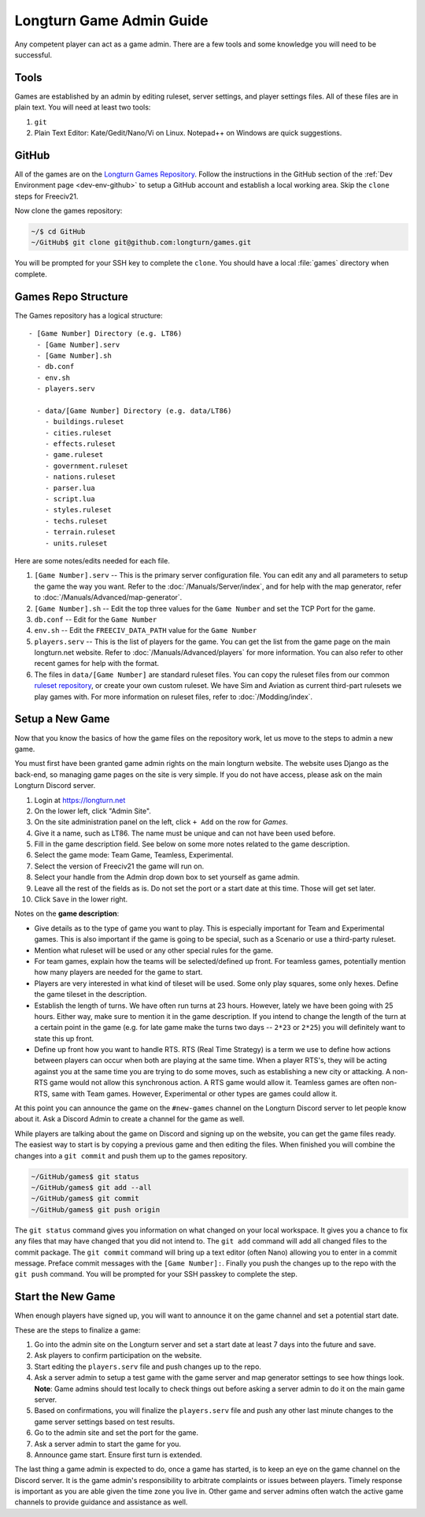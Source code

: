 .. SPDX-License-Identifier: GPL-3.0-or-later
.. SPDX-FileCopyrightText: James Robertson <jwrober@gmail.com>

.. Custom Interpretive Text Roles for longturn.net/Freeciv21
.. role:: unit
.. role:: improvement
.. role:: wonder
.. role:: advance

Longturn Game Admin Guide
*************************

Any competent player can act as a game admin. There are a few tools and some knowledge you will need to be successful.

Tools
=====

Games are established by an admin by editing ruleset, server settings, and player settings files. All of these files
are in plain text. You will need at least two tools:

#. ``git``
#. Plain Text Editor: Kate/Gedit/Nano/Vi on Linux. Notepad++ on Windows are quick suggestions.

GitHub
======

All of the games are on the `Longturn Games Repository <https://github.com/longturn/games>`_. Follow the instructions
in the GitHub section of the :ref:`Dev Environment page <dev-env-github>` to setup a GitHub account and establish a
local working area. Skip the ``clone`` steps for Freeciv21.

Now clone the games repository:

.. code-block:: sh

  ~/$ cd GitHub
  ~/GitHub$ git clone git@github.com:longturn/games.git


You will be prompted for your SSH key to complete the ``clone``. You should have a local :file:`games` directory when
complete.

Games Repo Structure
====================

The Games repository has a logical structure::

  - [Game Number] Directory (e.g. LT86)
    - [Game Number].serv
    - [Game Number].sh
    - db.conf
    - env.sh
    - players.serv

    - data/[Game Number] Directory (e.g. data/LT86)
      - buildings.ruleset
      - cities.ruleset
      - effects.ruleset
      - game.ruleset
      - government.ruleset
      - nations.ruleset
      - parser.lua
      - script.lua
      - styles.ruleset
      - techs.ruleset
      - terrain.ruleset
      - units.ruleset


Here are some notes/edits needed for each file.

#. ``[Game Number].serv`` -- This is the primary server configuration file. You can edit any and all parameters to setup
   the game the way you want. Refer to the :doc:`/Manuals/Server/index`, and for help with the map generator, refer to
   :doc:`/Manuals/Advanced/map-generator`.
#. ``[Game Number].sh`` -- Edit the top three values for the ``Game Number`` and set the TCP Port for the game.
#. ``db.conf`` -- Edit for the ``Game Number``
#. ``env.sh`` -- Edit the ``FREECIV_DATA_PATH`` value for the ``Game Number``
#. ``players.serv`` -- This is the list of players for the game. You can get the list from the game page on the main
   longturn.net website. Refer to :doc:`/Manuals/Advanced/players` for more information. You can also refer to other
   recent games for help with the format.
#. The files in ``data/[Game Number]`` are standard ruleset files. You can copy the ruleset files from our common
   `ruleset repository <https://github.com/longturn/LTT-LTX>`_, or create your own custom ruleset. We have Sim and
   Aviation as current third-part rulesets we play games with. For more information on ruleset files, refer to
   :doc:`/Modding/index`.


Setup a New Game
================

Now that you know the basics of how the game files on the repository work, let us move to the steps to admin a new game.

You must first have been granted game admin rights on the main longturn website. The website uses Django as the back-end,
so managing game pages on the site is very simple. If you do not have access, please ask on the main Longturn Discord
server.

#. Login at https://longturn.net
#. On the lower left, click "Admin Site".
#. On the site administration panel on the left, click ``+ Add`` on the row for *Games*.
#. Give it a name, such as LT86. The name must be unique and can not have been used before.
#. Fill in the game description field. See below on some more notes related to the game description.
#. Select the game mode: Team Game, Teamless, Experimental.
#. Select the version of Freeciv21 the game will run on.
#. Select your handle from the Admin drop down box to set yourself as game admin.
#. Leave all the rest of the fields as is. Do not set the port or a start date at this time. Those will get set later.
#. Click ``Save`` in the lower right.

Notes on the :strong:`game description`:

* Give details as to the type of game you want to play. This is especially important for Team and Experimental games.
  This is also important if the game is going to be special, such as a Scenario or use a third-party ruleset.
* Mention what ruleset will be used or any other special rules for the game.
* For team games, explain how the teams will be selected/defined up front. For teamless games, potentially mention how
  many players are needed for the game to start.
* Players are very interested in what kind of tileset will be used. Some only play squares, some only hexes. Define the
  game tileset in the description.
* Establish the length of turns. We have often run turns at 23 hours. However, lately we have been going with 25 hours.
  Either way, make sure to mention it in the game description. If you intend to change the length of the turn at a
  certain point in the game (e.g. for late game make the turns two days -- ``2*23`` or ``2*25``) you will definitely
  want to state this up front.
* Define up front how you want to handle RTS. RTS (Real Time Strategy) is a term we use to define how actions between
  players can occur when both are playing at the same time. When a player RTS's, they will be acting against you at the
  same time you are trying to do some moves, such as establishing a new city or attacking. A non-RTS game would not
  allow this synchronous action. A RTS game would allow it. Teamless games are often non-RTS, same with Team games.
  However, Experimental or other types are games could allow it.


At this point you can announce the game on the ``#new-games`` channel on the Longturn Discord server to let people know
about it. Ask a Discord Admin to create a channel for the game as well.

While players are talking about the game on Discord and signing up on the website, you can get the game files ready. The
easiest way to start is by copying a previous game and then editing the files. When finished you will combine the
changes into a ``git commit`` and push them up to the games repository.

.. code-block:: sh

  ~/GitHub/games$ git status
  ~/GitHub/games$ git add --all
  ~/GitHub/games$ git commit
  ~/GitHub/games$ git push origin


The ``git status`` command gives you information on what changed on your local workspace. It gives you a chance to fix
any files that may have changed that you did not intend to.  The ``git add`` command will add all changed files to the
commit package.  The ``git commit`` command will bring up a text editor (often Nano) allowing you to enter in a commit
message. Preface commit messages with the ``[Game Number]:``. Finally you push the changes up to the repo with the
``git push`` command. You will be prompted for your SSH passkey to complete the step.


Start the New Game
==================

When enough players have signed up, you will want to announce it on the game channel and set a potential start date.

These are the steps to finalize a game:

#. Go into the admin site on the Longturn server and set a start date at least 7 days into the future and save.
#. Ask players to confirm participation on the website.
#. Start editing the ``players.serv`` file and push changes up to the repo.
#. Ask a server admin to setup a test game with the game server and map generator settings to see how things look.
   :strong:`Note`: Game admins should test locally to check things out before asking a server admin to do it on the main
   game server.
#. Based on confirmations, you will finalize the ``players.serv`` file and push any other last minute changes to the
   game server settings based on test results.
#. Go to the admin site and set the port for the game.
#. Ask a server admin to start the game for you.
#. Announce game start. Ensure first turn is extended.

The last thing a game admin is expected to do, once a game has started, is to keep an eye on the game channel on the
Discord server. It is the game admin's responsibility to arbitrate complaints or issues between players. Timely response
is important as you are able given the time zone you live in. Other game and server admins often watch the active game
channels to provide guidance and assistance as well.
